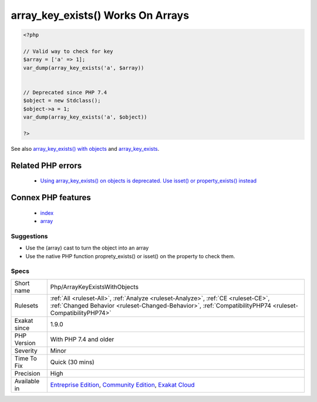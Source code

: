.. _php-arraykeyexistswithobjects:

.. _array\_key\_exists()-works-on-arrays:

array_key_exists() Works On Arrays
++++++++++++++++++++++++++++++++++

.. meta\:\:
	:description:
		array_key_exists() Works On Arrays: array_key_exists() requires arrays as second argument.
	:twitter:card: summary_large_image
	:twitter:site: @exakat
	:twitter:title: array_key_exists() Works On Arrays
	:twitter:description: array_key_exists() Works On Arrays: array_key_exists() requires arrays as second argument
	:twitter:creator: @exakat
	:twitter:image:src: https://www.exakat.io/wp-content/uploads/2020/06/logo-exakat.png
	:og:image: https://www.exakat.io/wp-content/uploads/2020/06/logo-exakat.png
	:og:title: array_key_exists() Works On Arrays
	:og:type: article
	:og:description: array_key_exists() requires arrays as second argument
	:og:url: https://php-tips.readthedocs.io/en/latest/tips/Php/ArrayKeyExistsWithObjects.html
	:og:locale: en
  `array_key_exists() <https://www.php.net/array_key_exists>`_ requires arrays as second argument. Until PHP 7.4, objects were also allowed, yet it is now deprecated.

.. code-block:: php
   
   <?php
   
   // Valid way to check for key
   $array = ['a' => 1];
   var_dump(array_key_exists('a', $array))
   
   
   // Deprecated since PHP 7.4
   $object = new Stdclass();
   $object->a = 1;
   var_dump(array_key_exists('a', $object))
   
   ?>

See also `array_key_exists() with objects <https://wiki.php.net/rfc/deprecations_php_7_4#array_key_exists_with_objects>`_ and `array_key_exists <https://php.net/array-key-exists>`_.

Related PHP errors 
-------------------

  + `Using array_key_exists() on objects is deprecated. Use isset() or property_exists() instead <https://php-errors.readthedocs.io/en/latest/messages/using-array_key_exists%5C%28%5C%29-on-objects-is-deprecated..html>`_



Connex PHP features
-------------------

  + `index <https://php-dictionary.readthedocs.io/en/latest/dictionary/index.ini.html>`_
  + `array <https://php-dictionary.readthedocs.io/en/latest/dictionary/array.ini.html>`_


Suggestions
___________

* Use the (array) cast to turn the object into an array
* Use the native PHP function proprety_exists() or isset() on the property to check them.




Specs
_____

+--------------+------------------------------------------------------------------------------------------------------------------------------------------------------------------------------------------------+
| Short name   | Php/ArrayKeyExistsWithObjects                                                                                                                                                                  |
+--------------+------------------------------------------------------------------------------------------------------------------------------------------------------------------------------------------------+
| Rulesets     | :ref:`All <ruleset-All>`, :ref:`Analyze <ruleset-Analyze>`, :ref:`CE <ruleset-CE>`, :ref:`Changed Behavior <ruleset-Changed-Behavior>`, :ref:`CompatibilityPHP74 <ruleset-CompatibilityPHP74>` |
+--------------+------------------------------------------------------------------------------------------------------------------------------------------------------------------------------------------------+
| Exakat since | 1.9.0                                                                                                                                                                                          |
+--------------+------------------------------------------------------------------------------------------------------------------------------------------------------------------------------------------------+
| PHP Version  | With PHP 7.4 and older                                                                                                                                                                         |
+--------------+------------------------------------------------------------------------------------------------------------------------------------------------------------------------------------------------+
| Severity     | Minor                                                                                                                                                                                          |
+--------------+------------------------------------------------------------------------------------------------------------------------------------------------------------------------------------------------+
| Time To Fix  | Quick (30 mins)                                                                                                                                                                                |
+--------------+------------------------------------------------------------------------------------------------------------------------------------------------------------------------------------------------+
| Precision    | High                                                                                                                                                                                           |
+--------------+------------------------------------------------------------------------------------------------------------------------------------------------------------------------------------------------+
| Available in | `Entreprise Edition <https://www.exakat.io/entreprise-edition>`_, `Community Edition <https://www.exakat.io/community-edition>`_, `Exakat Cloud <https://www.exakat.io/exakat-cloud/>`_        |
+--------------+------------------------------------------------------------------------------------------------------------------------------------------------------------------------------------------------+


